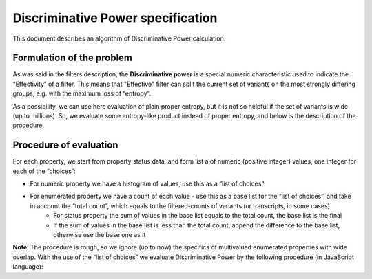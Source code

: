 .. _discriminative_power:

Discriminative Power specification
==================================

This document describes an algorithm of Discriminative Power calculation.

Formulation of the problem
--------------------------
As was said in the filters description, the **Discriminative power** is a special numeric characteristic
used to indicate the “Effectivity” of a filter.
This means that "Effective" filter can split the current set of variants
on the most strongly differing groups, e.g. with the maximum loss of “entropy”.

As a possibility, we can use here evaluation of plain proper entropy, but it is not so helpful if the set of
variants is wide (up to millions). So, we evaluate some entropy-like product instead of proper entropy,
and below is the description of the procedure.

Procedure of evaluation
-----------------------
For each property, we start from property status data, and form list a of numeric (positive integer) values,
one integer for each of the “choices”:

* For numeric property we have a histogram of values, use this as a “list of choices”

* For enumerated property we have a count of each value - use this as a base list for the “list of choices”, and take in account the “total count”, which equals to the filtered-counts of variants (or transcripts, in some cases)
    * For status property the sum of values in the base list equals to the total count, the base list is the final
    * If the sum of values in the base list is less than the total count, append the difference to the base list, otherwise use the base one as it

**Note**: The procedure is rough, so we ignore (up to now) the specifics of multivalued enumerated properties with wide overlap.
With the use of the “list of choices” we evaluate Discriminative Power by the following procedure (in JavaScript language):


..  code-block:: JavaScript
    :caption: Discriminative power calculation

    function entropyReport(counts) {
        var total = 0.;
        for (j = 0; j < counts.length; j++) {
            total += counts[j]
        }
        if (total < 3)
                return -1;
        var sum_e = 0.;
        var cnt = 0;
        for (j = 0; j < counts.length; j++) {
                if (counts[j] == 0)
                    continue;
                cnt++;
                quote = counts[j] /total
                sum_e -= quote * Math.log2(quote);
        }
        var norm_e = sum_e / Math.log2 (total);
        var divisor = reduceTotal(counts.length)
        var pp = norm_e / divisor;
        return Math.min(1.0, pp);
    }
    /*************************************/
    function reduceTotal(total) {
        if (total < 10)
            // for N < 10; easy to select
            return 0.3 + 0.02 * (total);
        if (total < 25)
            // for N < 25; still possible to view all values together on one page
            return 0.5 + (total - 10) / 15;
        if (total < 125)
            // for N < 125; easy to scroll
            return 2 + Math.sqrt(total - 25) / 5;
        if (total < 625)
            // for N < 625; still possible to scroll
            return 4 + (total - 125) / 100;
        if (total < 3125)
            // for N < 3125; difficult to scroll, exact N no longer matters
            return 9 + (total - 625) / 200;
        // for N >= 3125; visual selection
        return 21.5;
    }
